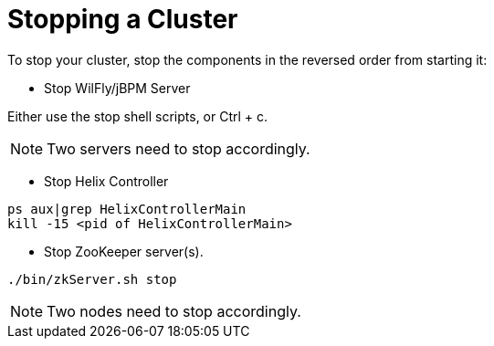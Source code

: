 = Stopping a Cluster

To stop your cluster, stop the components in the reversed order from starting it:

* Stop WilFly/jBPM Server

Either use the stop shell scripts, or Ctrl + c.

NOTE: Two servers need to stop accordingly. 

* Stop Helix Controller

[source,shell]
----
ps aux|grep HelixControllerMain
kill -15 <pid of HelixControllerMain>
----

* Stop ZooKeeper server(s).

[source,shell]
----
./bin/zkServer.sh stop
----

NOTE: Two nodes need to stop accordingly.
